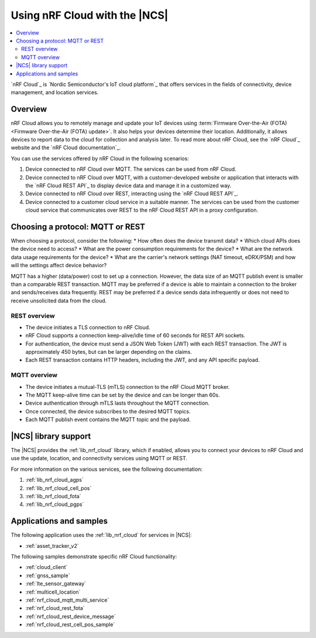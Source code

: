 .. _ug_nrf_cloud:

Using nRF Cloud with the |NCS|
##############################

.. contents::
   :local:
   :depth: 2

`nRF Cloud`_ is `Nordic Semiconductor's IoT cloud platform`_ that offers services in the fields of connectivity, device management, and location services.

Overview
********

nRF Cloud allows you to remotely manage and update your IoT devices using :term:`Firmware Over-the-Air (FOTA) <Firmware Over-the-Air (FOTA) update>`.
It also helps your devices determine their location.
Additionally, it allows devices to report data to the cloud for collection and analysis later.
To read more about nRF Cloud, see the `nRF Cloud`_ website and the `nRF Cloud documentation`_.

You can use the services offered by nRF Cloud in the following scenarios:

1. Device connected to nRF Cloud over MQTT. The services can be used from nRF Cloud.
#. Device connected to nRF Cloud over MQTT, with a customer-developed website or application that interacts with the `nRF Cloud REST API`_ to display device data and manage it in a customized way.
#. Device connected to nRF Cloud over REST, interacting using the `nRF Cloud REST API`_.
#. Device connected to a customer cloud service in a suitable manner. The services can be used from the customer cloud service that communicates over REST to the nRF Cloud REST API in a proxy configuration.

Choosing a protocol: MQTT or REST
*********************************

When choosing a protocol, consider the following:
* How often does the device transmit data?
* Which cloud APIs does the device need to access?
* What are the power consumption requirements for the device?
* What are the network data usage requirements for the device?
* What are the carrier's network settings (NAT timeout, eDRX/PSM) and how will the settings affect device behavior?

MQTT has a higher (data/power) cost to set up a connection.  However, the data size of an MQTT publish event is smaller than a comparable REST transaction.
MQTT may be preferred if a device is able to maintain a connection to the broker and sends/receives data frequently.
REST may be preferred if a device sends data infrequently or does not need to receive unsolicited data from the cloud.

REST overview
=============

* The device initiates a TLS connection to nRF Cloud.
* nRF Cloud supports a connection keep-alive/idle time of 60 seconds for REST API sockets.
* For authentication, the device must send a JSON Web Token (JWT) with each REST transaction.
  The JWT is approximately 450 bytes, but can be larger depending on the claims.
* Each REST transaction contains HTTP headers, including the JWT, and any API specific payload.

MQTT overview
=============

* The device initiates a mutual-TLS (mTLS) connection to the nRF Cloud MQTT broker.
* The MQTT keep-alive time can be set by the device and can be longer than 60s.
* Device authentication through mTLS lasts throughout the MQTT connection.
* Once connected, the device subscribes to the desired MQTT topics.
* Each MQTT publish event contains the MQTT topic and the payload.

|NCS| library support
*********************

The |NCS| provides the :ref:`lib_nrf_cloud` library, which if enabled, allows you to connect your devices to nRF Cloud and use the update, location, and connectivity services using MQTT or REST.

For more information on the various services, see the following documentation:

1. :ref:`lib_nrf_cloud_agps`
#. :ref:`lib_nrf_cloud_cell_pos`
#. :ref:`lib_nrf_cloud_fota`
#. :ref:`lib_nrf_cloud_pgps`

Applications and samples
************************

The following application uses the :ref:`lib_nrf_cloud` for services in |NCS|:

* :ref:`asset_tracker_v2`

The following samples demonstrate specific nRF Cloud functionality:

* :ref:`cloud_client`
* :ref:`gnss_sample`
* :ref:`lte_sensor_gateway`
* :ref:`multicell_location`
* :ref:`nrf_cloud_mqtt_multi_service`
* :ref:`nrf_cloud_rest_fota`
* :ref:`nrf_cloud_rest_device_message`
* :ref:`nrf_cloud_rest_cell_pos_sample`
